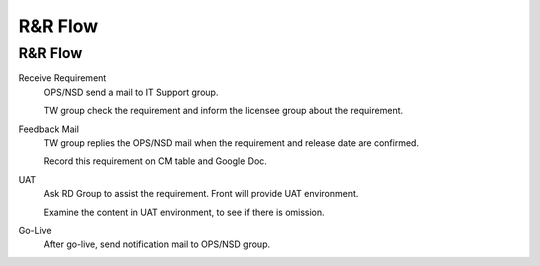 .. _confs-R&RFlow_:

R&R Flow
======================

R&R Flow
------------
Receive Requirement
   OPS/NSD send a mail to IT Support group.
   
   TW group check the requirement and inform the licensee group about the requirement.

Feedback Mail
   TW group replies the OPS/NSD mail when the requirement and release date are confirmed.
   
   Record this requirement on CM table and Google Doc.

UAT
   Ask RD Group to assist the requirement. Front will provide UAT environment.
   
   Examine the content in UAT environment, to see if there is omission.

Go-Live
   After go-live, send notification mail to OPS/NSD group.

